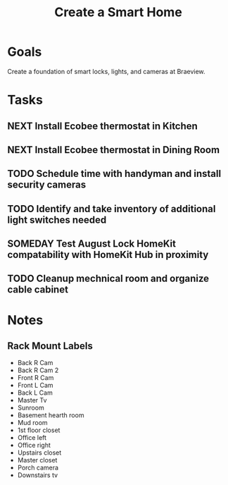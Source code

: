 :PROPERTIES:
:ID:       3ADE72AA-53E6-49FB-A71B-C1C4497D9076
:END:
#+title: Create a Smart Home
#+filetags: Project Braeview

* Goals

Create a foundation of smart locks, lights, and cameras at Braeview.

* Tasks

** NEXT Install Ecobee thermostat in Kitchen
** NEXT Install Ecobee thermostat in Dining Room
** TODO Schedule time with handyman and install security cameras
** TODO Identify and take inventory of additional light switches needed
** SOMEDAY Test August Lock HomeKit compatability with HomeKit Hub in proximity
** TODO Cleanup mechnical room and organize cable cabinet

* Notes
** Rack Mount Labels

- Back R Cam
- Back R Cam 2
- Front R Cam
- Front L Cam
- Back L Cam
- Master Tv
- Sunroom
- Basement hearth room
- Mud room
- 1st floor closet
- Office left
- Office right
- Upstairs closet
- Master closet
- Porch camera
- Downstairs tv

